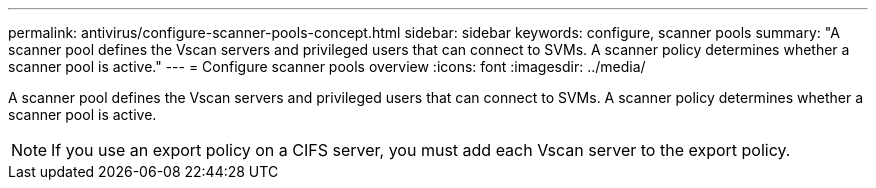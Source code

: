 ---
permalink: antivirus/configure-scanner-pools-concept.html
sidebar: sidebar
keywords: configure, scanner pools
summary: "A scanner pool defines the Vscan servers and privileged users that can connect to SVMs. A scanner policy determines whether a scanner pool is active."
---
= Configure scanner pools overview
:icons: font
:imagesdir: ../media/

[.lead]
A scanner pool defines the Vscan servers and privileged users that can connect to SVMs. A scanner policy determines whether a scanner pool is active.

[NOTE]
====
If you use an export policy on a CIFS server, you must add each Vscan server to the export policy.
====
